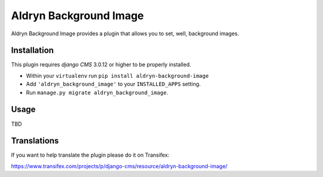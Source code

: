 ============
Aldryn Background Image
============

Aldryn Background Image provides a plugin that allows you to set, well,
background images.

------------
Installation
------------

This plugin requires `django CMS` 3.0.12 or higher to be properly installed.

* Within your ``virtualenv`` run ``pip install aldryn-background-image``
* Add ``'aldryn_background_image'`` to your ``INSTALLED_APPS`` setting.
* Run ``manage.py migrate aldryn_background_image``.

-----
Usage
-----

TBD

------------
Translations
------------

If you want to help translate the plugin please do it on Transifex:

https://www.transifex.com/projects/p/django-cms/resource/aldryn-background-image/
